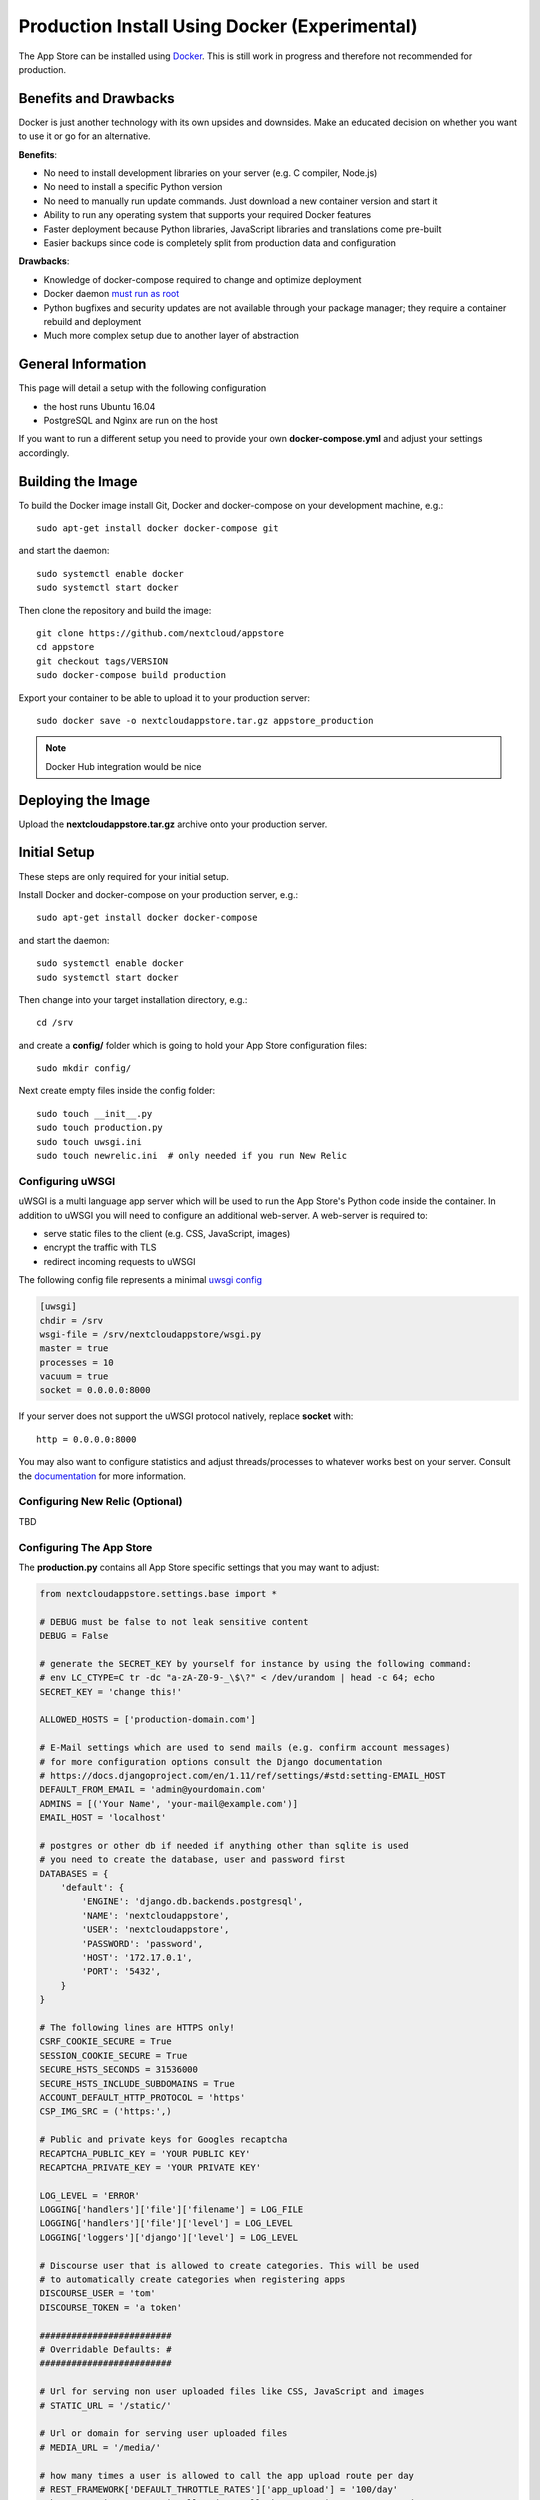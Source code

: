 ==============================================
Production Install Using Docker (Experimental)
==============================================

The App Store can be installed using `Docker <https://www.docker.com/>`_. This is still work in progress and therefore not recommended for production.

Benefits and Drawbacks
======================
Docker is just another technology with its own upsides and downsides. Make an educated decision on whether you want to use it or go for an alternative.

**Benefits**:

* No need to install development libraries on your server (e.g. C compiler, Node.js)
* No need to install a specific Python version
* No need to manually run update commands. Just download a new container version and start it
* Ability to run any operating system that supports your required Docker features
* Faster deployment because Python libraries, JavaScript libraries and translations come pre-built
* Easier backups since code is completely split from production data and configuration

**Drawbacks**:

* Knowledge of docker-compose required to change and optimize deployment
* Docker daemon `must run as root <https://askubuntu.com/a/477554>`_
* Python bugfixes and security updates are not available through your package manager; they require a container rebuild and deployment
* Much more complex setup due to another layer of abstraction


General Information
===================

This page will detail a setup with the following configuration

* the host runs Ubuntu 16.04
* PostgreSQL and Nginx are run on the host

If you want to run a different setup you need to provide your own **docker-compose.yml** and adjust your settings accordingly.

Building the Image
==================

To build the Docker image install Git, Docker and docker-compose on your development machine, e.g.::

    sudo apt-get install docker docker-compose git

and start the daemon::

    sudo systemctl enable docker
    sudo systemctl start docker

Then clone the repository and build the image::

    git clone https://github.com/nextcloud/appstore
    cd appstore
    git checkout tags/VERSION
    sudo docker-compose build production

Export your container to be able to upload it to your production server::

    sudo docker save -o nextcloudappstore.tar.gz appstore_production

.. note:: Docker Hub integration would be nice


Deploying the Image
===================

Upload the **nextcloudappstore.tar.gz** archive onto your production server.


Initial Setup
=============
These steps are only required for your initial setup.

Install Docker and docker-compose on your production server, e.g.::

    sudo apt-get install docker docker-compose

and start the daemon::

    sudo systemctl enable docker
    sudo systemctl start docker

Then change into your target installation directory, e.g.::

    cd /srv

and create a **config/** folder which is going to hold your App Store configuration files::

    sudo mkdir config/

Next create empty files inside the config folder::

    sudo touch __init__.py
    sudo touch production.py
    sudo touch uwsgi.ini
    sudo touch newrelic.ini  # only needed if you run New Relic

Configuring uWSGI
-----------------
uWSGI is a multi language app server which will be used to run the App Store's Python code inside the container. In addition to uWSGI you will need to configure an additional web-server. A web-server is required to:

* serve static files to the client (e.g. CSS, JavaScript, images)
* encrypt the traffic with TLS
* redirect incoming requests to uWSGI

The following config file represents a minimal `uwsgi config <http://uwsgi-docs.readthedocs.io/en/latest/Configuration.html>`_

.. code-block:: ini

    [uwsgi]
    chdir = /srv
    wsgi-file = /srv/nextcloudappstore/wsgi.py
    master = true
    processes = 10
    vacuum = true
    socket = 0.0.0.0:8000

If your server does not support the uWSGI protocol natively, replace **socket** with::

    http = 0.0.0.0:8000

You may also want to configure statistics and adjust threads/processes to whatever works best on your server. Consult the `documentation <http://uwsgi-docs.readthedocs.io/en/latest/Configuration.html>`_ for more information.

Configuring New Relic (Optional)
--------------------------------

TBD

Configuring The App Store
-------------------------

The **production.py** contains all App Store specific settings that you may want to adjust:

.. code-block:: python

    from nextcloudappstore.settings.base import *

    # DEBUG must be false to not leak sensitive content
    DEBUG = False

    # generate the SECRET_KEY by yourself for instance by using the following command:
    # env LC_CTYPE=C tr -dc "a-zA-Z0-9-_\$\?" < /dev/urandom | head -c 64; echo
    SECRET_KEY = 'change this!'

    ALLOWED_HOSTS = ['production-domain.com']

    # E-Mail settings which are used to send mails (e.g. confirm account messages)
    # for more configuration options consult the Django documentation
    # https://docs.djangoproject.com/en/1.11/ref/settings/#std:setting-EMAIL_HOST
    DEFAULT_FROM_EMAIL = 'admin@yourdomain.com'
    ADMINS = [('Your Name', 'your-mail@example.com')]
    EMAIL_HOST = 'localhost'

    # postgres or other db if needed if anything other than sqlite is used
    # you need to create the database, user and password first
    DATABASES = {
        'default': {
            'ENGINE': 'django.db.backends.postgresql',
            'NAME': 'nextcloudappstore',
            'USER': 'nextcloudappstore',
            'PASSWORD': 'password',
            'HOST': '172.17.0.1',
            'PORT': '5432',
        }
    }

    # The following lines are HTTPS only!
    CSRF_COOKIE_SECURE = True
    SESSION_COOKIE_SECURE = True
    SECURE_HSTS_SECONDS = 31536000
    SECURE_HSTS_INCLUDE_SUBDOMAINS = True
    ACCOUNT_DEFAULT_HTTP_PROTOCOL = 'https'
    CSP_IMG_SRC = ('https:',)

    # Public and private keys for Googles recaptcha
    RECAPTCHA_PUBLIC_KEY = 'YOUR PUBLIC KEY'
    RECAPTCHA_PRIVATE_KEY = 'YOUR PRIVATE KEY'

    LOG_LEVEL = 'ERROR'
    LOGGING['handlers']['file']['filename'] = LOG_FILE
    LOGGING['handlers']['file']['level'] = LOG_LEVEL
    LOGGING['loggers']['django']['level'] = LOG_LEVEL

    # Discourse user that is allowed to create categories. This will be used
    # to automatically create categories when registering apps
    DISCOURSE_USER = 'tom'
    DISCOURSE_TOKEN = 'a token'

    #########################
    # Overridable Defaults: #
    #########################

    # Url for serving non user uploaded files like CSS, JavaScript and images
    # STATIC_URL = '/static/'

    # Url or domain for serving user uploaded files
    # MEDIA_URL = '/media/'

    # how many times a user is allowed to call the app upload route per day
    # REST_FRAMEWORK['DEFAULT_THROTTLE_RATES']['app_upload'] = '100/day'
    # how many times a user is allowed to call the app register route per day
    # REST_FRAMEWORK['DEFAULT_THROTTLE_RATES']['app_register'] = '100/day'

    # Only set this parameter if you want to use a different tmp directory for app downloads
    # RELEASE_DOWNLOAD_ROOT = '/tmp'

    # minimum number of comments to calculate a rating
    # RATING_THRESHOLD = 5

    # number of days to include from today in the recent ratings calculation
    # RATING_RECENT_DAY_RANGE = 90

    # MAX_DOWNLOAD_FILE_SIZE = 1024 ** 2  # bytes
    # MAX_DOWNLOAD_TIMEOUT = 60  # seconds
    # MAX_DOWNLOAD_REDIRECTS = 10
    # MAX_DOWNLOAD_SIZE = 20 * (1024 ** 2)  # bytes
    # ARCHIVE_FOLDER_BLACKLIST = {
    #     'No .git directories': r'\.git$'
    # }

    # DISCOURSE_URL = 'https://help.nextcloud.com'

    # If given a sub category will be created at this location
    # If not given a root category will be created
    # You can get the category id here at the /categories.json route, e.g.
    # https://help.nextcloud.com/categories.json
    # DISCOURSE_PARENT_CATEGORY_ID = 26

Setting Up Your Database
------------------------

Install PostgreSQL on your host machine::

    sudo apt-get install postgresql

To allow the container to connect to it open **/var/lib/postgres/data/postgresql.conf** and modify/add the following section::

    listen_addresses = '127.0.0.1,172.17.0.1'

Then whitelist your container IP in **/var/lib/postgres/data/pg_hba.conf**::

    host    nextcloudappstore nextcloudappstore 172.17.0.2/32       md5

.. note:: This expects the database user and database to be named **nextcloudappstore**, your container IP to be **172.17.0.2** and host to run on **172.17.0.1**

Then enable and start it::

    sudo systemctl enable postgresql.service
    sudo systemctl start postgresql.service

and create a user and database::

    sudo -s
    su - postgres
    psql
    CREATE USER nextcloudappstore WITH PASSWORD 'password';
    CREATE DATABASE nextcloudappstore OWNER nextcloudappstore;
    \q
    exit
    exit

.. note:: Use your own password instead of the password example!

Configuring Your Web-Server
---------------------------

First install nginx::

    sudo apt-get install nginx


Then create a new configuration for it:

**/etc/nginx/sites-available/nextcloudappstore**

..code-block::

    upstream nextcloudappstore {
        server 127.0.0.1:8000;
    }

    server {
        listen 80 default_server;
        listen [::]:80 default_server;

        # Redirect all HTTP requests to HTTPS with a 301 Moved Permanently response.
        return 301 https://$host$request_uri;
    }

    server {
        listen 443 ssl http2;
        listen [::]:443 ssl http2;
        server_name apps.nextcloud.com;
        charset     utf-8;

        # replace this with your ssl certificates
        ssl_certificate /etc/nginx/ssl/nextcloudappstore.crt;
        ssl_certificate_key /etc/nginx/ssl/nextcloudappstore.key;
        ssl_session_timeout 1d;
        ssl_session_cache shared:SSL:50m;
        ssl_session_tickets off;
        ssl_protocols TLSv1.2;
        ssl_ciphers 'ECDHE-ECDSA-AES256-GCM-SHA384:ECDHE-RSA-AES256-GCM-SHA384:ECDHE-ECDSA-CHACHA20-POLY1305:ECDHE-RSA-CHACHA20-POLY1305:ECDHE-ECDSA-AES128-GCM-SHA256:ECDHE-RSA-AES128-GCM-SHA256:ECDHE-ECDSA-AES256-SHA384:ECDHE-RSA-AES256-SHA384:ECDHE-ECDSA-AES128-SHA256:ECDHE-RSA-AES128-SHA256';
        ssl_prefer_server_ciphers on;
        ssl_prefer_server_ciphers on;
        ssl_stapling on;
        ssl_stapling_verify on;
        ssl_trusted_certificate /etc/ssl/private/ca-certs.pem;

        add_header Strict-Transport-Security max-age=15768000;
        add_header X-Content-Type-Options nosniff;
        add_header X-XSS-Protection: 1; mode=block;

        client_max_body_size 75M;
        location /media  {
            alias /srv/media;
        }

        location /static {
            alias /srv/static;
        }

        location / {
            uwsgi_pass nextcloudappstore;
            include uwsgi_params;
        }
    }

Then enable your configuration with

    sudo ln -s /etc/nginx/sites-available/nextcloudappstore /etc/nginx/sites-enabled
    sudo systemctl enable nginx
    sudo systemctl start nginx

Starting the Image
==================

To start the image grab a copy of our `docker-compose.yml <https://github.com/nextcloud/appstore/blob/master/docker-compose.yml>`_ or create your own. Place the file in your designated directory and run it::

    cd /srv
    wget https://github.com/nextcloud/appstore/blob/master/docker-compose.yml
    docker-compose up production


then load your image and run it::

    sudo docker load -i /path/to/nextcloudappstore.tar.gz
    sudo docker-compose up production

The following directories will be created initially:

* **static**: holds read only files which need to be served by your web-server
* **media**: holds user uploaded files


The **static** directory will be populated with static files when a container is started and all database migrations and fixtures will be imported.

